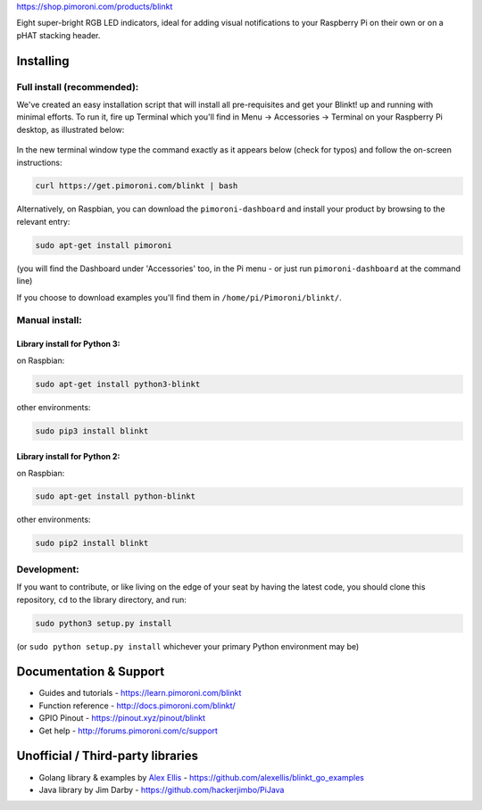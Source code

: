 |Blinkt!| https://shop.pimoroni.com/products/blinkt

Eight super-bright RGB LED indicators, ideal for adding visual
notifications to your Raspberry Pi on their own or on a pHAT stacking
header.

Installing
----------

Full install (recommended):
~~~~~~~~~~~~~~~~~~~~~~~~~~~

We've created an easy installation script that will install all
pre-requisites and get your Blinkt! up and running with minimal efforts.
To run it, fire up Terminal which you'll find in Menu -> Accessories ->
Terminal on your Raspberry Pi desktop, as illustrated below:

.. figure:: http://get.pimoroni.com/resources/github-repo-terminal.png
   :alt: Finding the terminal

In the new terminal window type the command exactly as it appears below
(check for typos) and follow the on-screen instructions:

.. code:: bash

    curl https://get.pimoroni.com/blinkt | bash

Alternatively, on Raspbian, you can download the ``pimoroni-dashboard``
and install your product by browsing to the relevant entry:

.. code:: bash

    sudo apt-get install pimoroni

(you will find the Dashboard under 'Accessories' too, in the Pi menu -
or just run ``pimoroni-dashboard`` at the command line)

If you choose to download examples you'll find them in
``/home/pi/Pimoroni/blinkt/``.

Manual install:
~~~~~~~~~~~~~~~

Library install for Python 3:
^^^^^^^^^^^^^^^^^^^^^^^^^^^^^

on Raspbian:

.. code:: bash

    sudo apt-get install python3-blinkt

other environments:

.. code:: bash

    sudo pip3 install blinkt

Library install for Python 2:
^^^^^^^^^^^^^^^^^^^^^^^^^^^^^

on Raspbian:

.. code:: bash

    sudo apt-get install python-blinkt

other environments:

.. code:: bash

    sudo pip2 install blinkt

Development:
~~~~~~~~~~~~

If you want to contribute, or like living on the edge of your seat by
having the latest code, you should clone this repository, ``cd`` to the
library directory, and run:

.. code:: bash

    sudo python3 setup.py install

(or ``sudo python setup.py install`` whichever your primary Python
environment may be)

Documentation & Support
-----------------------

-  Guides and tutorials - https://learn.pimoroni.com/blinkt
-  Function reference - http://docs.pimoroni.com/blinkt/
-  GPIO Pinout - https://pinout.xyz/pinout/blinkt
-  Get help - http://forums.pimoroni.com/c/support

Unofficial / Third-party libraries
----------------------------------

-  Golang library & examples by `Alex
   Ellis <https://www.alexellis.io>`__ -
   https://github.com/alexellis/blinkt\_go\_examples
-  Java library by Jim Darby - https://github.com/hackerjimbo/PiJava

.. |Blinkt!| image:: https://raw.githubusercontent.com/pimoroni/blinkt/master/blinkt-logo.png
